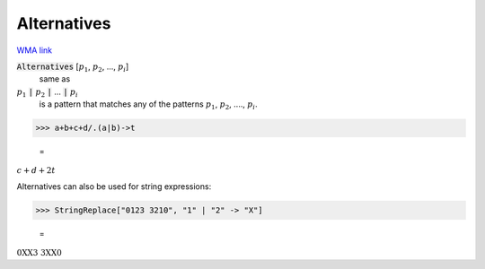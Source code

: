 Alternatives
============

`WMA link <https://reference.wolfram.com/language/ref/Alternatives.html>`_


:code:`Alternatives` [:math:`p_1`, :math:`p_2`, ..., :math:`p_i`]
    same as

:math:`p_1` :code:`|`  :math:`p_2` :code:`|`  ... :code:`|`  :math:`p_i`
    is a pattern that matches any of the patterns :math:`p_1`, :math:`p_2`,         ...., :math:`p_i`.





>>> a+b+c+d/.(a|b)->t

    =
:math:`c+d+2 t`



Alternatives can also be used for string expressions:

>>> StringReplace["0123 3210", "1" | "2" -> "X"]

    =
:math:`\text{0XX3 3XX0}`


